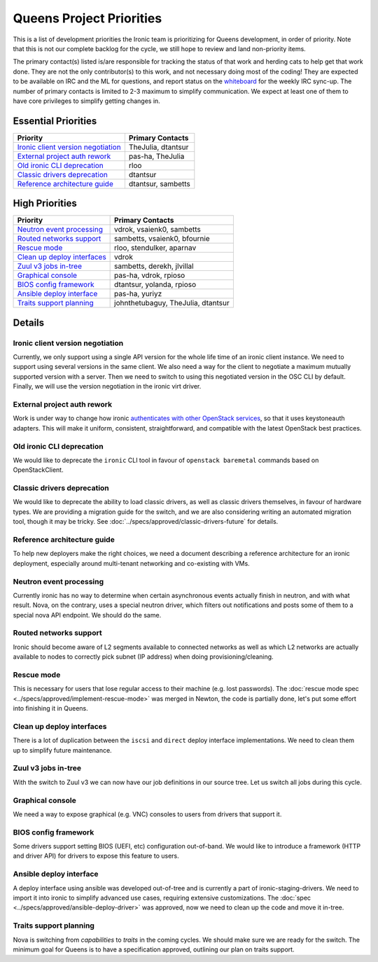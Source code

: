.. _queens-priorities:

=========================
Queens Project Priorities
=========================

This is a list of development priorities the Ironic team is prioritizing for
Queens development, in order of priority. Note that this is not our complete
backlog for the cycle, we still hope to review and land non-priority items.

The primary contact(s) listed is/are responsible for tracking the status of
that work and herding cats to help get that work done. They are not the only
contributor(s) to this work, and not necessary doing most of the coding!
They are expected to be available on IRC and the ML for questions, and report
status on the whiteboard_ for the weekly IRC sync-up. The number of primary
contacts is limited to 2-3 maximum to simplify communication. We expect at
least one of them to have core privileges to simplify getting changes in.

.. _whiteboard: https://etherpad.openstack.org/p/IronicWhiteBoard

Essential Priorities
~~~~~~~~~~~~~~~~~~~~

+---------------------------------------+-------------------------------------+
| Priority                              | Primary Contacts                    |
+=======================================+=====================================+
| `Ironic client version negotiation`_  | TheJulia, dtantsur                  |
+---------------------------------------+-------------------------------------+
| `External project auth rework`_       | pas-ha, TheJulia                    |
+---------------------------------------+-------------------------------------+
| `Old ironic CLI deprecation`_         | rloo                                |
+---------------------------------------+-------------------------------------+
| `Classic drivers deprecation`_        | dtantsur                            |
+---------------------------------------+-------------------------------------+
| `Reference architecture guide`_       | dtantsur, sambetts                  |
+---------------------------------------+-------------------------------------+

High Priorities
~~~~~~~~~~~~~~~~~~

+---------------------------------------+-------------------------------------+
| Priority                              | Primary Contacts                    |
+=======================================+=====================================+
| `Neutron event processing`_           | vdrok, vsaienk0, sambetts           |
+---------------------------------------+-------------------------------------+
| `Routed networks support`_            | sambetts, vsaienk0, bfournie        |
+---------------------------------------+-------------------------------------+
| `Rescue mode`_                        | rloo, stendulker, aparnav           |
+---------------------------------------+-------------------------------------+
| `Clean up deploy interfaces`_         | vdrok                               |
+---------------------------------------+-------------------------------------+
| `Zuul v3 jobs in-tree`_               | sambetts, derekh, jlvillal          |
+---------------------------------------+-------------------------------------+
| `Graphical console`_                  | pas-ha, vdrok, rpioso               |
+---------------------------------------+-------------------------------------+
| `BIOS config framework`_              | dtantsur, yolanda, rpioso           |
+---------------------------------------+-------------------------------------+
| `Ansible deploy interface`_           | pas-ha, yuriyz                      |
+---------------------------------------+-------------------------------------+
| `Traits support planning`_            | johnthetubaguy, TheJulia, dtantsur  |
+---------------------------------------+-------------------------------------+

Details
~~~~~~~

Ironic client version negotiation
---------------------------------

Currently, we only support using a single API version for the whole life time
of an ironic client instance. We need to support using several versions in the
same client. We also need a way for the client to negotiate a maximum mutually
supported version with a server. Then we need to switch to using this
negotiated version in the OSC CLI by default. Finally, we will use the version
negotiation in the ironic virt driver.

External project auth rework
----------------------------

Work is under way to change how ironic `authenticates with other OpenStack
services <https://bugs.launchpad.net/ironic/+bug/1699547>`_, so that it uses
keystoneauth adapters. This will make it uniform, consistent, straightforward,
and compatible with the latest OpenStack best practices.

Old ironic CLI deprecation
--------------------------

We would like to deprecate the ``ironic`` CLI tool in favour of ``openstack
baremetal`` commands based on OpenStackClient.

Classic drivers deprecation
---------------------------

We would like to deprecate the ability to load classic drivers, as well as
classic drivers themselves, in favour of hardware types. We are providing
a migration guide for the switch, and we are also considering writing
an automated migration tool, though it may be tricky. See
:doc:`../specs/approved/classic-drivers-future` for details.

Reference architecture guide
----------------------------

To help new deployers make the right choices, we need a document describing a
reference architecture for an ironic deployment, especially around
multi-tenant networking and co-existing with VMs.

Neutron event processing
------------------------

Currently ironic has no way to determine when certain asynchronous events
actually finish in neutron, and with what result. Nova, on the contrary, uses
a special neutron driver, which filters out notifications and posts some of
them to a special nova API endpoint. We should do the same.

Routed networks support
-----------------------

Ironic should become aware of L2 segments available to connected networks as
well as which L2 networks are actually available to nodes to correctly pick
subnet (IP address) when doing provisioning/cleaning.

Rescue mode
-----------

This is necessary for users that lose regular access to their machine (e.g.
lost passwords). The :doc:`rescue mode spec
<../specs/approved/implement-rescue-mode>` was merged in Newton, the code is
partially done, let's put some effort into finishing it in Queens.

Clean up deploy interfaces
--------------------------

There is a lot of duplication between the ``iscsi`` and ``direct`` deploy
interface implementations. We need to clean them up to simplify future
maintenance.

Zuul v3 jobs in-tree
--------------------

With the switch to Zuul v3 we can now have our job definitions in our source
tree. Let us switch all jobs during this cycle.

Graphical console
-----------------

We need a way to expose graphical (e.g. VNC) consoles to users from drivers
that support it.

BIOS config framework
---------------------

Some drivers support setting BIOS (UEFI, etc) configuration out-of-band. We
would like to introduce a framework (HTTP and driver API) for drivers to
expose this feature to users.

Ansible deploy interface
------------------------

A deploy interface using ansible was developed out-of-tree and is currently a
part of ironic-staging-drivers. We need to import it into ironic to simplify
advanced use cases, requiring extensive customizations. The :doc:`spec
<../specs/approved/ansible-deploy-driver>` was approved, now we need to clean
up the code and move it in-tree.

Traits support planning
-----------------------

Nova is switching from *capabilities* to *traits* in the coming cycles. We
should make sure we are ready for the switch. The minimum goal for Queens is
to have a specification approved, outlining our plan on traits support.
